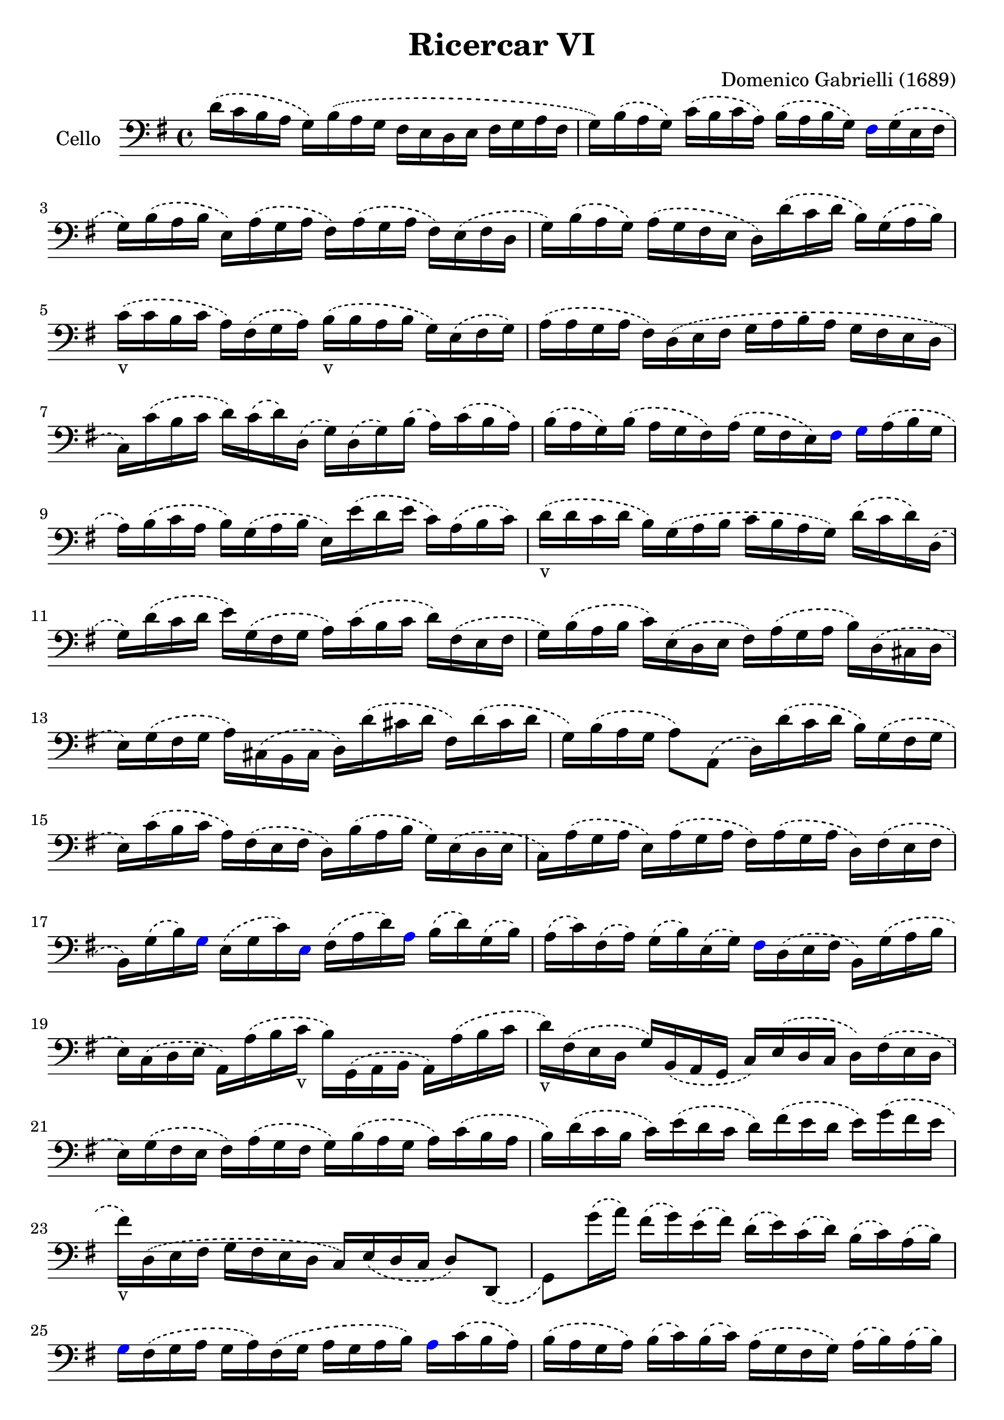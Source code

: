 #(set-global-staff-size 21)

\version "2.18.2"
\header {
  title = "Ricercar VI"
  composer = "Domenico Gabrielli (1689)"
}

\score {
  \new Staff
   \with {instrumentName = #"Cello "}
   {
   \language "italiano"
   \override Hairpin.to-barline = ##f
   \time 4/4
   \key sol \major
   \clef bass
   \phrasingSlurDashed
   re'16\(do'16 si16 la16 sol16\)
   si16\(la16 sol16 fad16 mi16 re16
   mi16 fad16 sol16 la16 fad16                       % 1
   sol16\) si16\(la16 sol16\)
   do'16\(si16 do'16 la16\)
   si16 \(la16 si16 sol16\)
   \override NoteHead.color = #blue
   fad16
   \override NoteHead.color = #black
   sol16\(mi16 fad16                           % 2
   sol16\) si16\(la16 si16
   mi16\) la16\(sol16 la16
   fad16\) la16\(sol16 la16
   fad16\) mi16\(fad16 re16                          % 3
   sol16\) si16\(la16 sol16\)
   la16\(sol16 fad16 mi16
   re16\) re'16\(do'16 re'16
   si16\) sol16\(la16 si16\)                         % 4
   do'16_v\(do'16 si16 do'16
   la16\) fad16\(sol16 la16\)
   si16_v\(si16 la16 si16
   sol16\) mi16\(fad16 sol16\)                       % 5
   la16\(la16 sol16 la16
   fad16\) re16\(mi16 fad16
   sol16 la16 si16 la16
   sol16 fad16 mi16 re16                             % 6
   do16\) do'16\(si16 do'16
   re'16\) do'16\(re'16\) re16
   \(sol16\) re16\(sol16\) si16
   \(la16\) do'16\(si16 la16\)                       % 7
   si16\(la16 sol16\) si16
   \(la16 sol16 fad16\) la16
   \(sol16 fad16 mi16\)
   \override NoteHead.color = #blue
   fad16 sol16
   \override NoteHead.color = #black
   la16\(si16 sol16                            % 8
   la16\) si16\(do'16 la16
   si16\) sol16\(la16 si16
   mi16\) mi'16\(re'16 mi'16
   do'16\) la16\(si16 do'16\)                        % 9
   re'16_v\(re'16 do'16 re'16
   si16\) sol16 \(la16 si16
   do'16 si16 la16 sol16\)
   re'16\(do'16 re'16\) re16                         % 10
   \(sol16\) re'16 \(do'16 re'16
   mi'16\) sol16\(fad16 sol16
   la16\) do'16\(si16 do'16
   re'16\) fad16 \(mi16 fad16                        % 11
   sol16\) si16\(la16 si16
   do'16\) mi16 \(re16 mi16
   fad16\) la16 \(sol16 la16
   si16\) re16 \(\(dod16 re16                        % 12
   mi16\) sol16 \(fad16 sol16
   la16\) dod16 \(si,16 dod16
   re16\) re'16\(dod'16 re'16
   fad16\) re'16\(dod'16 re'16                       % 13
   sol16\) si16\(la16 sol16
   la8\) la,8\(re16\)
   re'16\(do'16 re'16
   si16\) sol16\(fad16 sol16                         % 14
   mi16\) do'16\(si16 do'16
   la16\) fad16 \(mi16 fad16
   re16\) si16\( la16 si16
   sol16\) mi16\(re16 mi16                           % 15
   do16\) la16 \(sol16 la16
   mi16\) la16 \(sol16 la16
   fad16\) la16 \(sol16 la16
   re16\) fad16\(mi16 fad16                          % 16
                 si,16\) sol16\(si16\)
   \override NoteHead.color = #blue
   sol16
   \override NoteHead.color = #black
   mi16\(sol16 do'16\)
   \override NoteHead.color = #blue
   mi16
   \override NoteHead.color = #black
   fad16\(la16 re'16\)
   \override NoteHead.color = #blue
   la16
   \override NoteHead.color = #black
   si16\(re'16\) sol16\(si16\)                       % 17
   la16\(do'16\) fad16\(la16\)
   sol16\(si16\) mi16\(sol16\)
   \override NoteHead.color = #blue
   fad16
   \override NoteHead.color = #black
   re16\(mi16 fad16
   si,16\) sol16\(la16 si16                          % 18
   mi16\) do16\( re16 mi16
   la,16\) la16\(si16 do'16_v
   si16\) sol,16\( la,16 si,16
   la,16\) la16\(si16 do'16                          % 19
   re'16_v\) fad16\(mi16 re16
   sol16\) si,16\(la,16 sol,16
   do16\) mi16\(re16 do16
   re16\) fad16\(mi16 re16                           % 20
   mi16\) sol16\( fad16 mi16
   fad16\) la16\( sol16 fad16
   sol16\) si16\(la16 sol16
   la16\) do'16\( si16 la16                          % 21
   si16\) re'16\( do'16 si16
   do'16\) mi'16\(re'16 do'16
   re'16\) fad'16\(mi'16 re'16
   mi'16\) sol'16\( fad'16 mi'16                     % 22
   fad'16_v\) re16\(mi16 fad16
   sol16  fad16 mi16 re16
   do16\) mi16\(re16 do16
   re8\) re,8_\(                                      % 23
   sol,8\) sol'16\(la'16\)
   fad'16\(sol'16\) mi'16\(fad'16\)
   re'16\(mi'16\) do'16\(re'16\)
   si16\(do'16\) la16\(si16\)                        % 24
   \override NoteHead.color = #blue
   sol16
   \override NoteHead.color = #black
   fad16\(sol16 la16
   sol16 la16\) fad16\(sol16
   la16 sol16 la16 si16\)
   \override NoteHead.color = #blue
   la16
   \override NoteHead.color = #black
   do'16\(si16 la16\)                          % 25
   si16\(la16 sol16 la16\)
   si16\(do'16\) si16\(do'16\)
   la16\(sol16 fad16 sol16\)
   la16\(si16\) la16\(si16\)                        % 26
   sol16\(fad16 mi16\)
   \override NoteHead.color = #blue
   si16
   \override NoteHead.color = #black
   mi'16\(re'16 do'16 si16
   do'16 si16 la16 sol16
   fad16 mi16 re16 do16                             % 27
          si,16 la,16 sol,16\)
   \override NoteHead.color = #blue
   si,16
   \override NoteHead.color = #black
   mi16\(fad16 sol16 mi16\)
   la16\(si16 do'16 la16\)
   \(si16\) la16\(si16\)
   \override NoteHead.color = #blue
   si,16                         % 28
   mi8
   \override NoteHead.color = #black
   mi'16\(fad'16
   sol'16_v\) sol16\(si16 sol16
   re'8\) fad'16\(sol'16
   la'16_v\) la16\(re'16 la16                        % 29
                   mi'8\)
   \override NoteHead.color = #blue
   mi16
   \override NoteHead.color = #black
   fad16
   \(sol16\) fad16\(sol16\)
   \override NoteHead.color = #blue
   mi16
   \override NoteHead.color = #black
   si16\(do'16\) si16\(do'16\)
   la16\(si16\) la16\(si16\)                          % 30
   sol16\(la16\) sol16\(la16\)
   fad8.\stopped\( mi16
   mi16\) mi'16_v\(mi'16 mi'16
   mi'16 re'16 do'16 si16                       % 31
   la16\) re'16_v\(re'16 re'16
   re'16 do'16 si16 la16
   sol16\) do'16_v\(do'16 do'16
   do'16 si16 la16 sol16                        % 32
   fad8\) sol8\(la8 si8_v
   la8 re8 sol8\) si8\(                              % 33
   mi16\) do'16\(si16 do'16
   la8.\stopped sol16 sol16\)
   \override NoteHead.color = #blue
   sol,16
   \override NoteHead.color = #black
   si,16\(re16\)
   do16\(mi16\) la,16\(do16\)                         % 34
   si,16\(sol,16\) si,16\(sol,16\)
   re16\(fad16\) mi16\(sol16\)
   fad16\(re16\) la16\(fad16\)
   si16\(sol16\) mi16\(sol16\)                        % 35
   la16\(fad16\)
   \override NoteHead.color = #blue
   re16
   \override NoteHead.color = #black
   la16
   \(sol16\) mi16\(dod16\) sol16
   \(fad16\) re16\(fad16 la16
   re'16\) re16\(fad16 re16                        % 36
   sol16\) sol,16_\(si,16 sol,16
   la,8\) la8
   \(re'16\) re16\(fad16 sol16
   la16 do'16 si16 la16\)                        % 37
   \time 3/4
   <<{\phrasingSlurDashed
      si8\(s8 re8 sol8 si8 sol8}\\
     {\phrasingSlurDashed
      s8 sol,16\(la,16 si,8 s4.}>>     % 38
   <<{do'8\)} \\
     {mi8\)}>>
   \stemDown
   do16\(re16 mi8 sol8 do'8 mi8\)                % 39
   <<{la8 s8} \\ {fad16 la16 si16 do'16}>>
   <<{re'8 s8 s8 s8} \\
     {\phrasingSlurDashed
      fad8\(la8 fad8 la8\)}>>             % 40
   <<{\phrasingSlurDashed
      si8\(s8 re8 sol8 si8 sol8}\\
     {\phrasingSlurDashed
      sol8\(sol,16 la,16 si,8 s4.}>>             % 41
   <<{do'8\)} \\ {mi16[sol16]\)}>>
   la16 \(si16 do'16 re'16 do'16 si16
   la16 si16 la16 sol16\)                         % 42
   <<{\phrasingSlurDashed
      la8 \(sol8 la8 si8 do'8 la8} \\
     {\phrasingSlurDashed
      fad8 \(mi8 fad8 sol8 la8 fad8}>>            % 43
  \autoBeamOff
  <<{si8\)} \\
   {sol16[sol,16]\)}>>
    la,16^\([si,16] do16[\)
    do'16^\(si16 do'16] la16[\)
   si16^\(do'16 sol16]
   \autoBeamOn % 44
   fad8\) sol8
  si,8\(do8 re8\) re,8_\(                  % 45
   sol,8\) sol16\(la16
   si8 sol,8 re'8 re,8                          % 46
   sol,2\) si4_v\(                                    % 47
   re'4 dod'4.\stopped re'8                             % 48
   re'8\) la8\(si8\) re8\(mi8\) sol8                    % 49
   \(la8\) dod8\(re8\) fad8\(sol8\) si,8                  % 50
   \(dod8\) mi8\(fad8\) la,8\(si,8\) re8                  % 51
   \(mi8\) si,8\(dod8\) re8\(mi8\) fad8                   % 52
  \(sol8\) la8\(si8\) sol8\(la8\)
   \override NoteHead.color = #blue
  la,8                   % 53
  re4.
   \override NoteHead.color = #black
  re'8 \(mi'8 si8                           % 54
   do'8 si8 do'8 la8\)
   re'16 \(do'16 re'16 la16\)                       % 55
   si16 \(do'16 si16 la16\)
   sol16 \(la16 sol16 fad16\)
   mi16\(fad16 mi16 re16\)                         % 56
   do16 \(si,16 do16 re16\)
   mi16 re16 \(do16 re16
   mi16\) fad16 \(mi16 fad16                        % 57
   sol16\) re16 \(mi16 fad16
   sol16 fad16 mi16 fad16
   sol16 la16 si16 do'16                        % 58
                  re'4\)
   \override NoteHead.color = #blue
  re,4
   \override NoteHead.color = #black
  si4\(                                % 59
   do'8 mi,8 do,4\) mi'4                          % 60
   \(re'8 re8 si,4\) re'4                           % 61
   \(do'8 do8 la,4\) do'4\(                           % 62
   si8 sol,8 do'8 la,8 re'8 si,8                % 63
   mi'8 do8 si8 si,8 la8 la,8                   % 64
   sol8 sol,8\) la,8 \(si,8 do8 re8                 % 65
   mi4\) <<{do'4 do'4} \\ {mi4 fad4}>>            % 66
   <<{si4 <<sol4 re4>> <<sol4 re4>>} \\
     {sol4 si,4 si,4}>>                         % 67
   <<{<<mi4 sol4>> <<mi4 la4>> <<mi4 la4>>} \\
     {do4 do4 do4}>>                            % 68
   <<{la4 <<re4 sol4>>} \\
     {re4 si,4}>> do4                           % 69
   re4 re,4. re,8                               % 70
   sol,4 sol4\(la4                               % 71
   si4 <<{re4}\\ {la4.}>> sol8\)                  % 72
   <<
     \voiceOne
     \override NoteHead.color = #blue
     re'4
     \override NoteHead.color = #black
     \new Voice {
       \phrasingSlurDashed
       \voiceTwo
       \override NoteHead.color = #blue
       si16
       \override NoteHead.color = #black
       si16^\(la16 si16 sol16\)
       si16^\(la16 si16 mi16\)
       sol16^\(fad16 mi16                        % 73
               fad16\)
       la16^\(sol16 la16 fad16\)
     la16^\(sol16 la16 red16\)
     la16^\(sol16 fad16                       % 74
           sol16\)
     si16^\(la16 si16 mi16\)
     mi'16^\(re'16 mi'16 si16\)
     re'16^\(do'16 si16\)                        % 75
}
     \new Voice {
       \voiceThree
       \stemDown
       \shiftOff
       \override NoteHead.color = #blue
       sol,4
       \override NoteHead.color = #black
     }
   >>
   \oneVoice
   do'16 \(re'16 do'16 re'16
   do'16 re'16 do'16 re'16
   mi'16 re'16 do'16 si16\)                       % 76
   la16 \(si16 la16 si16
   la16 si16 la16 si16
   do'16 si16 la16 sol16\)                         % 77
   fad16 \(sol16 fad16 sol16
   fad16 sol16 fad16 sol16
   la16 sol16 fad16 mi16\)                        % 78
   \override NoteHead.color = #blue
  red8
   \override NoteHead.color = #black
  si8 \(mi8 la,8 si,8 si8\)                 % 79
   \override NoteHead.color = #blue
  mi4.
   \override NoteHead.color = #black
  mi'8 \(re'8 do'8\)                        % 80
   <<{\phrasingSlurDashed
      \stemDown
      \override NoteHead.color = #blue
      re'8
      \override NoteHead.color = #black
      s4 re'8\(do'8 si8\)}\\
     {\phrasingSlurDashed
      \stemUp
      s8 si,8\(sol,8\) s4.}>>                 % 81
   <<{\phrasingSlurDashed
      \stemDown
      \override NoteHead.color = #blue
      do'8
      \override NoteHead.color = #black
      s4 do'8\(si8 la8\)}\\
     {\phrasingSlurDashed
      \stemUp
      s8 la,8\(fad,8\) s4.}>>                 % 82
   si8\(do'8 re'8 do'16 si16\) la8\(si8             % 83
   do'8 si16 la16\) sol8\(la8 si8 la16 sol16\)       % 84
   fad8\(sol8 la8 sol16 fad16\)
   mi8 \(fad8           % 85
   sol4.\)
   <<{\phrasingSlurDashed
     mi'8 mi'8 re'8}\\
     {\phrasingSlurDashed
       sol8\(sol8 fad8}>>                         % 86
   <<{re'4. do'8 \(do'8 do'8}\\
     {fad4.\) mi8 mi8 mi8}>>                      % 87
   <<{do'4. do'8 si8 la8}\\
     {re2.(}>>                                  % 88
   <<{si4 la4.\stopped sol8 sol4.\)}\\
     {re2.) s4.}>>                              % 89
   <<{\phrasingSlurDashed
     mi'8 mi'8 mi'8}\\
     {sol8 \(sol8 sol8}>>                         % 90
   <<{la4. re'8 re'8 re'8}\\
     {fad4.\) fad8 \(fad8 fad8}>>                   % 91
   <<{sol4. do'8\(do'8 do'8}\\
     {mi4.\) mi8 mi8 mi8}>>                       % 92
   <<{do'4. do'8 si8 la8}\\
     {re2.(}>>                                  % 93
   <<{si4 la4.\stopped sol8 sol2.\)}\\
     {re2.) sol,2.}>>                                  % 94-95
   \bar "|."
 }
}
